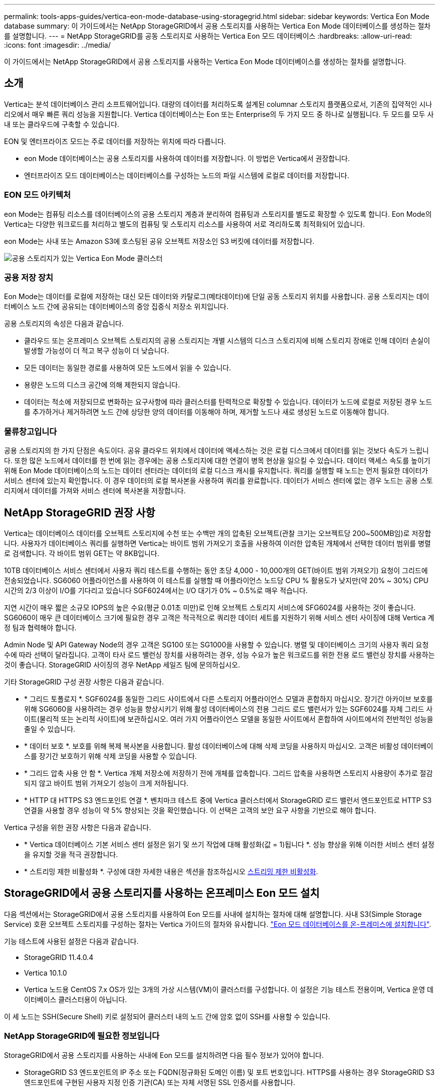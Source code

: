 ---
permalink: tools-apps-guides/vertica-eon-mode-database-using-storagegrid.html 
sidebar: sidebar 
keywords: Vertica Eon Mode database 
summary: 이 가이드에서는 NetApp StorageGRID에서 공용 스토리지를 사용하는 Vertica Eon Mode 데이터베이스를 생성하는 절차를 설명합니다. 
---
= NetApp StorageGRID를 공동 스토리지로 사용하는 Vertica Eon 모드 데이터베이스
:hardbreaks:
:allow-uri-read: 
:icons: font
:imagesdir: ../media/


[role="lead"]
이 가이드에서는 NetApp StorageGRID에서 공용 스토리지를 사용하는 Vertica Eon Mode 데이터베이스를 생성하는 절차를 설명합니다.



== 소개

Vertica는 분석 데이터베이스 관리 소프트웨어입니다. 대량의 데이터를 처리하도록 설계된 columnar 스토리지 플랫폼으로서, 기존의 집약적인 시나리오에서 매우 빠른 쿼리 성능을 지원합니다. Vertica 데이터베이스는 Eon 또는 Enterprise의 두 가지 모드 중 하나로 실행됩니다. 두 모드를 모두 사내 또는 클라우드에 구축할 수 있습니다.

EON 및 엔터프라이즈 모드는 주로 데이터를 저장하는 위치에 따라 다릅니다.

* eon Mode 데이터베이스는 공용 스토리지를 사용하여 데이터를 저장합니다. 이 방법은 Vertica에서 권장합니다.
* 엔터프라이즈 모드 데이터베이스는 데이터베이스를 구성하는 노드의 파일 시스템에 로컬로 데이터를 저장합니다.




=== EON 모드 아키텍처

eon Mode는 컴퓨팅 리소스를 데이터베이스의 공용 스토리지 계층과 분리하여 컴퓨팅과 스토리지를 별도로 확장할 수 있도록 합니다. Eon Mode의 Vertica는 다양한 워크로드를 처리하고 별도의 컴퓨팅 및 스토리지 리소스를 사용하여 서로 격리하도록 최적화되어 있습니다.

eon Mode는 사내 또는 Amazon S3에 호스팅된 공유 오브젝트 저장소인 S3 버킷에 데이터를 저장합니다.

image::vertica-eon/sg-vertica-eon-mode-cluster-with-communal-storage.png[공용 스토리지가 있는 Vertica Eon Mode 클러스터]



=== 공용 저장 장치

Eon Mode는 데이터를 로컬에 저장하는 대신 모든 데이터와 카탈로그(메타데이터)에 단일 공동 스토리지 위치를 사용합니다. 공용 스토리지는 데이터베이스 노드 간에 공유되는 데이터베이스의 중앙 집중식 저장소 위치입니다.

공용 스토리지의 속성은 다음과 같습니다.

* 클라우드 또는 온프레미스 오브젝트 스토리지의 공용 스토리지는 개별 시스템의 디스크 스토리지에 비해 스토리지 장애로 인해 데이터 손실이 발생할 가능성이 더 적고 복구 성능이 더 낮습니다.
* 모든 데이터는 동일한 경로를 사용하여 모든 노드에서 읽을 수 있습니다.
* 용량은 노드의 디스크 공간에 의해 제한되지 않습니다.
* 데이터는 적소에 저장되므로 변화하는 요구사항에 따라 클러스터를 탄력적으로 확장할 수 있습니다. 데이터가 노드에 로컬로 저장된 경우 노드를 추가하거나 제거하려면 노드 간에 상당한 양의 데이터를 이동해야 하며, 제거할 노드나 새로 생성된 노드로 이동해야 합니다.




=== 물류창고입니다

공용 스토리지의 한 가지 단점은 속도이다. 공유 클라우드 위치에서 데이터에 액세스하는 것은 로컬 디스크에서 데이터를 읽는 것보다 속도가 느립니다. 또한 많은 노드에서 데이터를 한 번에 읽는 경우에는 공용 스토리지에 대한 연결이 병목 현상을 일으킬 수 있습니다. 데이터 액세스 속도를 높이기 위해 Eon Mode 데이터베이스의 노드는 데이터 센터라는 데이터의 로컬 디스크 캐시를 유지합니다. 쿼리를 실행할 때 노드는 먼저 필요한 데이터가 서비스 센터에 있는지 확인합니다. 이 경우 데이터의 로컬 복사본을 사용하여 쿼리를 완료합니다. 데이터가 서비스 센터에 없는 경우 노드는 공용 스토리지에서 데이터를 가져와 서비스 센터에 복사본을 저장합니다.



== NetApp StorageGRID 권장 사항

Vertica는 데이터베이스 데이터를 오브젝트 스토리지에 수천 또는 수백만 개의 압축된 오브젝트(관찰 크기는 오브젝트당 200~500MB임)로 저장합니다. 사용자가 데이터베이스 쿼리를 실행하면 Vertica는 바이트 범위 가져오기 호출을 사용하여 이러한 압축된 개체에서 선택한 데이터 범위를 병렬로 검색합니다. 각 바이트 범위 GET는 약 8KB입니다.

10TB 데이터베이스 서비스 센터에서 사용자 쿼리 테스트를 수행하는 동안 초당 4,000 - 10,000개의 GET(바이트 범위 가져오기) 요청이 그리드에 전송되었습니다. SG6060 어플라이언스를 사용하여 이 테스트를 실행할 때 어플라이언스 노드당 CPU % 활용도가 낮지만(약 20% ~ 30%) CPU 시간의 2/3 이상이 I/O를 기다리고 있습니다 SGF6024에서는 I/O 대기가 0% ~ 0.5%로 매우 적습니다.

지연 시간이 매우 짧은 소규모 IOPS의 높은 수요(평균 0.01초 미만)로 인해 오브젝트 스토리지 서비스에 SFG6024를 사용하는 것이 좋습니다. SG6060이 매우 큰 데이터베이스 크기에 필요한 경우 고객은 적극적으로 쿼리한 데이터 세트를 지원하기 위해 서비스 센터 사이징에 대해 Vertica 계정 팀과 협력해야 합니다.

Admin Node 및 API Gateway Node의 경우 고객은 SG100 또는 SG1000을 사용할 수 있습니다. 병렬 및 데이터베이스 크기의 사용자 쿼리 요청 수에 따라 선택이 달라집니다. 고객이 타사 로드 밸런싱 장치를 사용하려는 경우, 성능 수요가 높은 워크로드를 위한 전용 로드 밸런싱 장치를 사용하는 것이 좋습니다. StorageGRID 사이징의 경우 NetApp 세일즈 팀에 문의하십시오.

기타 StorageGRID 구성 권장 사항은 다음과 같습니다.

* * 그리드 토폴로지 *. SGF6024를 동일한 그리드 사이트에서 다른 스토리지 어플라이언스 모델과 혼합하지 마십시오. 장기간 아카이브 보호를 위해 SG6060을 사용하려는 경우 성능을 향상시키기 위해 활성 데이터베이스의 전용 그리드 로드 밸런서가 있는 SGF6024를 자체 그리드 사이트(물리적 또는 논리적 사이트)에 보관하십시오. 여러 가지 어플라이언스 모델을 동일한 사이트에서 혼합하여 사이트에서의 전반적인 성능을 줄일 수 있습니다.
* * 데이터 보호 *. 보호를 위해 복제 복사본을 사용합니다. 활성 데이터베이스에 대해 삭제 코딩을 사용하지 마십시오. 고객은 비활성 데이터베이스를 장기간 보호하기 위해 삭제 코딩을 사용할 수 있습니다.
* * 그리드 압축 사용 안 함 *. Vertica 개체 저장소에 저장하기 전에 개체를 압축합니다. 그리드 압축을 사용하면 스토리지 사용량이 추가로 절감되지 않고 바이트 범위 가져오기 성능이 크게 저하됩니다.
* * HTTP 대 HTTPS S3 엔드포인트 연결 *. 벤치마크 테스트 중에 Vertica 클러스터에서 StorageGRID 로드 밸런서 엔드포인트로 HTTP S3 연결을 사용할 경우 성능이 약 5% 향상되는 것을 확인했습니다. 이 선택은 고객의 보안 요구 사항을 기반으로 해야 합니다.


Vertica 구성을 위한 권장 사항은 다음과 같습니다.

* * Vertica 데이터베이스 기본 서비스 센터 설정은 읽기 및 쓰기 작업에 대해 활성화(값 = 1)됩니다 *. 성능 향상을 위해 이러한 서비스 센터 설정을 유지할 것을 적극 권장합니다.
* * 스트리밍 제한 비활성화 *. 구성에 대한 자세한 내용은 섹션을 참조하십시오 <<Streamlimitations,스트리밍 제한 비활성화>>.




== StorageGRID에서 공용 스토리지를 사용하는 온프레미스 Eon 모드 설치

다음 섹션에서는 StorageGRID에서 공용 스토리지를 사용하여 Eon 모드를 사내에 설치하는 절차에 대해 설명합니다. 사내 S3(Simple Storage Service) 호환 오브젝트 스토리지를 구성하는 절차는 Vertica 가이드의 절차와 유사합니다. link:https://www.vertica.com/docs/10.1.x/HTML/Content/Authoring/InstallationGuide/EonOnPrem/InstallingEonOnPremiseWithMinio.htm?tocpath=Installing%20Vertica%7CInstalling%20Vertica%20For%20Eon%20Mode%20on-Premises%7C_____2["Eon 모드 데이터베이스를 온-프레미스에 설치합니다"^].

기능 테스트에 사용된 설정은 다음과 같습니다.

* StorageGRID 11.4.0.4
* Vertica 10.1.0
* Vertica 노드용 CentOS 7.x OS가 있는 3개의 가상 시스템(VM)이 클러스터를 구성합니다. 이 설정은 기능 테스트 전용이며, Vertica 운영 데이터베이스 클러스터용이 아닙니다.


이 세 노드는 SSH(Secure Shell) 키로 설정되어 클러스터 내의 노드 간에 암호 없이 SSH를 사용할 수 있습니다.



=== NetApp StorageGRID에 필요한 정보입니다

StorageGRID에서 공용 스토리지를 사용하는 사내에 Eon 모드를 설치하려면 다음 필수 정보가 있어야 합니다.

* StorageGRID S3 엔드포인트의 IP 주소 또는 FQDN(정규화된 도메인 이름) 및 포트 번호입니다. HTTPS를 사용하는 경우 StorageGRID S3 엔드포인트에 구현된 사용자 지정 인증 기관(CA) 또는 자체 서명된 SSL 인증서를 사용합니다.
* 버킷 이름. 미리 존재해야 하며 비어 있어야 합니다.
* 버킷에 대한 읽기 및 쓰기 액세스를 통해 키 ID 및 비밀 액세스 키에 액세스합니다.




=== S3 엔드 포인트에 액세스하기 위한 권한 부여 파일 생성

S3 끝점에 액세스하기 위한 권한 부여 파일을 생성할 때는 다음과 같은 사전 요구 사항이 적용됩니다.

* Vertica가 설치되어 있습니다.
* 클러스터가 설정, 구성 및 준비되면 데이터베이스를 생성할 수 있습니다.


S3 끝점에 액세스하기 위한 권한 부여 파일을 생성하려면 다음 단계를 수행하십시오.

. 'admintools'를 실행하여 Eon Mode 데이터베이스를 생성할 Vertica 노드에 로그인합니다.
+
기본 사용자는 Vertica 클러스터 설치 중에 생성된 dbadmin입니다.

. 텍스트 편집기를 사용하여 '/home/dbadmin' 디렉토리 아래에 파일을 만듭니다. 파일 이름은 'sg_auth.conf'와 같이 원하는 모든 것이 될 수 있습니다.
. S3 엔드포인트가 표준 HTTP 포트 80 또는 HTTPS 포트 443을 사용하는 경우 포트 번호를 건너뜁니다. HTTPS를 사용하려면 다음 값을 설정합니다.
+
** "awsenablehttps=1"을 선택하지 않으면 값을 "0"으로 설정합니다.
** ``awauth=<S3 access key ID>:<secret access key>'
** ``awsendpoint=<StorageGRID S3 endpoint>:<port>'
+
StorageGRID S3 엔드포인트 HTTPS 연결에 사용자 지정 CA 또는 자체 서명된 SSL 인증서를 사용하려면 인증서의 전체 파일 경로와 파일 이름을 지정합니다. 이 파일은 각 Vertica 노드의 동일한 위치에 있어야 하며 모든 사용자에 대한 읽기 권한이 있어야 합니다. StorageGRID S3 엔드포인트 SSL 인증서가 공개적으로 알려진 CA에 의해 서명된 경우 이 단계를 건너뜁니다.

+
``awscfile=<filepath/filename>'

+
예를 들어, 다음 샘플 파일을 참조하십시오.

+
[listing]
----
awsauth = MNVU4OYFAY2xyz123:03vuO4M4KmdfwffT8nqnBmnMVTr78Gu9wANabcxyz
awsendpoint = s3.england.connectlab.io:10443
awsenablehttps = 1
awscafile = /etc/custom-cert/grid.pem
----
+

NOTE: 운영 환경에서 고객은 공개적으로 알려진 CA가 서명한 서버 인증서를 StorageGRID S3 로드 밸런서 끝점에 구현해야 합니다.







=== 모든 Vertica 노드에서 서비스 센터 경로를 선택합니다

서비스 센터 스토리지 경로에 대해 각 노드에서 디렉토리를 선택하거나 생성합니다. 서비스 센터 스토리지 경로 매개 변수에 대해 제공한 디렉토리는 다음과 같아야 합니다.

* 클러스터의 모든 노드에서 동일한 경로(예: '/home/dbadmin/depot')
* dbadmin 사용자가 읽고 쓸 수 있습니다
* 충분한 보관
+
기본적으로 Vertica는 depot 스토리지에 대한 디렉토리를 포함하는 파일 시스템 공간의 60%를 사용합니다. create_db 명령에서 '--depot-size' 인수를 사용하여 서비스 센터 크기를 제한할 수 있습니다. 을 참조하십시오 link:https://www.vertica.com/blog/sizing-vertica-cluster-eon-mode-database/["Eon 모드 데이터베이스에 대한 Vertica 클러스터 크기 조정"^] 일반 Vertica 사이징 지침을 참조하거나 Vertica 어카운트 매니저에게 문의하십시오.

+
admintools create_db" 도구는 서비스 센터 경로가 없는 경우 해당 경로를 생성하려고 시도합니다.





=== Eon 온프레미스 데이터베이스 생성

Eon 온프레미스 데이터베이스를 만들려면 다음 단계를 수행하십시오.

. 데이터베이스를 생성하려면 admintools create_db 툴을 사용합니다.
+
다음 목록에서는 이 예제에 사용된 인수에 대해 간략하게 설명합니다. 필수 인수와 선택적 인수에 대한 자세한 설명은 Vertica 문서를 참조하십시오.

+
** 에서 생성된 권한 부여 파일의 -x <경로/파일 이름 <<createauthorization,“S3 끝점에 액세스하기 위한 권한 부여 파일 생성”>> 를 누릅니다.
+
인증 세부 정보는 성공적으로 생성된 후 데이터베이스 내에 저장됩니다. 이 파일을 제거하여 S3 비밀 키가 노출되지 않도록 할 수 있습니다.

** 공용 스토리지 위치 <S3://StorageGrid 버켓 이름>
** -s <이 데이터베이스에 사용할 Vertica 노드의 쉼표로 구분된 목록>
** d <생성할 데이터베이스 이름>
** 이 새 데이터베이스에 대해 설정할 -p <암호>. 예를 들어, 다음 샘플 명령을 참조하십시오.
+
[listing]
----
admintools -t create_db -x sg_auth.conf --communal-storage-location=s3://vertica --depot-path=/home/dbadmin/depot --shard-count=6 -s vertica-vm1,vertica-vm2,vertica-vm3 -d vmart -p '<password>'
----
+
새 데이터베이스를 생성하는 데는 데이터베이스의 노드 수에 따라 몇 분 정도 소요됩니다. 데이터베이스를 처음 만들 때 사용권 계약에 동의하라는 메시지가 표시됩니다.





예를 들어 다음 샘플 권한 부여 파일 및 'db 생성' 명령을 참조하십시오.

[listing]
----
[dbadmin@vertica-vm1 ~]$ cat sg_auth.conf
awsauth = MNVU4OYFAY2CPKVXVxxxx:03vuO4M4KmdfwffT8nqnBmnMVTr78Gu9wAN+xxxx
awsendpoint = s3.england.connectlab.io:10445
awsenablehttps = 1

[dbadmin@vertica-vm1 ~]$ admintools -t create_db -x sg_auth.conf --communal-storage-location=s3://vertica --depot-path=/home/dbadmin/depot --shard-count=6 -s vertica-vm1,vertica-vm2,vertica-vm3 -d vmart -p 'xxxxxxxx'
Default depot size in use
Distributing changes to cluster.
    Creating database vmart
    Starting bootstrap node v_vmart_node0007 (10.45.74.19)
    Starting nodes:
        v_vmart_node0007 (10.45.74.19)
    Starting Vertica on all nodes. Please wait, databases with a large catalog may take a while to initialize.
    Node Status: v_vmart_node0007: (DOWN)
    Node Status: v_vmart_node0007: (DOWN)
    Node Status: v_vmart_node0007: (DOWN)
    Node Status: v_vmart_node0007: (UP)
    Creating database nodes
    Creating node v_vmart_node0008 (host 10.45.74.29)
    Creating node v_vmart_node0009 (host 10.45.74.39)
    Generating new configuration information
    Stopping single node db before adding additional nodes.
    Database shutdown complete
    Starting all nodes
Start hosts = ['10.45.74.19', '10.45.74.29', '10.45.74.39']
    Starting nodes:
        v_vmart_node0007 (10.45.74.19)
        v_vmart_node0008 (10.45.74.29)
        v_vmart_node0009 (10.45.74.39)
    Starting Vertica on all nodes. Please wait, databases with a large catalog may take a while to initialize.
    Node Status: v_vmart_node0007: (DOWN) v_vmart_node0008: (DOWN) v_vmart_node0009: (DOWN)
    Node Status: v_vmart_node0007: (DOWN) v_vmart_node0008: (DOWN) v_vmart_node0009: (DOWN)
    Node Status: v_vmart_node0007: (DOWN) v_vmart_node0008: (DOWN) v_vmart_node0009: (DOWN)
    Node Status: v_vmart_node0007: (DOWN) v_vmart_node0008: (DOWN) v_vmart_node0009: (DOWN)
    Node Status: v_vmart_node0007: (UP) v_vmart_node0008: (UP) v_vmart_node0009: (UP)
Creating depot locations for 3 nodes
Communal storage detected: rebalancing shards

Waiting for rebalance shards. We will wait for at most 36000 seconds.
Installing AWS package
    Success: package AWS installed
Installing ComplexTypes package
    Success: package ComplexTypes installed
Installing MachineLearning package
    Success: package MachineLearning installed
Installing ParquetExport package
    Success: package ParquetExport installed
Installing VFunctions package
    Success: package VFunctions installed
Installing approximate package
    Success: package approximate installed
Installing flextable package
    Success: package flextable installed
Installing kafka package
    Success: package kafka installed
Installing logsearch package
    Success: package logsearch installed
Installing place package
    Success: package place installed
Installing txtindex package
    Success: package txtindex installed
Installing voltagesecure package
    Success: package voltagesecure installed
Syncing catalog on vmart with 2000 attempts.
Database creation SQL tasks completed successfully. Database vmart created successfully.
----
[cols="1a,1a"]
|===
| 오브젝트 크기(바이트) | 버킷/객체 키 전체 경로 


 a| 
61입니다
 a| 
S3://vertica/051/026d63a9d4a33237bf0e2c2a794a00a000021a07/026d63a9d4a33237bf0e2cf2a794a00a000021a07_0 DFS



 a| 
145년
 a| 
S 3://vertica/2c4/026d63a9d4a33237bf0e2c2cf2a794a00a000021a3d/026d63ae9d4a33237bf0e2c2cf2a794a00a000021a3d_0 DFS



 a| 
146
 a| 
S3://vertica/33c/026d63a9d4a33237bf0e2c2cf2a794a00a000021a1d/026d63a9d4a33237bf0e2c2cf2a794a00a000021a1d_0 DFS



 a| 
40세
 a| 
S3://vertica/382/026d63a9d4a33237bf0e2c2a794a00a000021a31/026d63a9d4a33237bf0e2c2a794a00a000021a31_0 DFS



 a| 
145년
 a| 
S 3://vertica/42F/026d63a9d4a33237bf0e2c2a794a00a000021a21/026d63ae9d4a33237bf0e2c2cf2a794a00a000021a21_0 DFS



 a| 
34세
 a| 
S3://vertica/472/026d63a9d4a33237bf0e2c2cf2a794a00a000021a25/026d63a9d4a33237bf0e2c2cf2a794a00a000021a25_0 DFS



 a| 
41세
 a| 
S 3://vertica/476/026d63a9d4a33237bf0e2c2cf2a794a00a000021a2d/026d63ae9d4a33237bf0e2c2cf2a794a00a000021a2d_0 DFS



 a| 
61입니다
 a| 
S3://vertica/52A/026d63a9d4a33237bf0e2c2cf2a794a00a000021a5d/026d63a9d4a33237bf0e2c2cf2a794a00a000021a5d_0 DFS



 a| 
131입니다
 a| 
S3://vertica/5d2/026d63a9d4a33237bf0e2c2cf2a794a00a000021a19/026d63a9d4a33237bf0e2c2cf2a794a00a000021a19_0 DFS



 a| 
91세
 a| 
S3://vertica/5f7/026d63a9d4a33237bf0e2c2cf2a794a00a000021a11/026d63a9d4a33237bf0e2c2cf2a794a00a000021a11_0 DFS



 a| 
118입니다
 a| 
S3://vertica/82d/026d63a9d4a33237bf0e2c2cf2a794a00a000021a15/026d63a9d4a33237bf0e2cf2a794a00a0000000021a15_0 DFS



 a| 
115년
 a| 
S3://vertica/9a2/026d63a9d4a33237bf0e2c2cf2a794a00a000021a61/026d63a9d4a33237bf0e2c2cf2a794a00a000021a61_0 DFS



 a| 
33세
 a| 
S 3://vertica/ACD/026d63a9d4a33237bf0e2c2a794a00a000021a29/026d63a9d4a33237bf0e2c2a794a00a000021a29_0 DFS



 a| 
133입니다
 a| 
S3://vertica/b98/026d63a9d4a33237bf0e2c2cf2a794a00a000021a4d/026d63a9d4a33237bf0e2c2cf2a794a00a000021a4d_0 DFS



 a| 
38세
 a| 
S 3://vertica/DB3/026d63a9d4a33237bf0e2c2cf2a794a00a000021a49/026d63ae9d4a33237bf0e2c2cf2a794a00a000021a49_0 DFS



 a| 
38세
 a| 
S3://vertica/EBA/026d63a9d4a33237bf0e2c2a794a00a000021a59/026d63ae9d4a33237bf0e2c2cf2a794a00a0000000021a59_0 DFS



 a| 
21521920
 a| 
S3://vertica/metadata/VMart/Libraries/026d63ae9d4a33237bf0e2c2cf2a794a00a0000215e2/026d63a33237bf0e2c2cf2a794a00a0000215e2



 a| 
6865408
 a| 
S3://vertica/metadata/VMart/Libraries/026d63ae9d4a33237bf0e2c2a794a00a000021602/026d63ae9d4a33237bf0e2c2cf2a794a00a000021602



 a| 
204217344
 a| 
S3://vertica/metadata/VMart/Libraries/026d63a9d4a33237bf0e2c2a794a00a000021610/026d63ae9d4a33237bf0e2c2cf2a794a00a000021610



 a| 
16109056
 a| 
S3://vertica/metadata/VMart/Libraries/026d63ae9d4a33237bf0e2cf2a794a00a0000217e0/026d63a9d4a33237bf0e2c2a794a00a0000217e0



 a| 
12853248
 a| 
S3://vertica/metadata/VMart/Libraries/026d63ae9d4a33237bf0e2cf2a794a00a000021800/026d63ae9d4a33237bf0e2c2cf2a794a00a000021800 tar



 a| 
8937984
 a| 
S3://vertica/metadata/VMart/Libraries/026d63ae9d4a33237bf0e2c2cf2a794a00a00002187a/026d63a33237bf0e2c2cf2a794a00a00002187a.



 a| 
56260608
 a| 
S3://vertica/metadata/VMart/Libraries/026d63ae9d4a33237bf0e2cf2a794a00a0000218b2/026d63a9d4a33237bf0e2c2a794a00a0000218b2



 a| 
53947904
 a| 
S3://vertica/metadata/VMart/Libraries/026d63ae9d4a33237bf0e2c2cf2a794a00a0000219ba/026d63a33237bf0e2c2cf2a794a00a0000219ba



 a| 
44932608
 a| 
S3://vertica/metadata/VMart/Libraries/026d63ae9d4a33237bf0e2cf2a794a00a0000219de/026d63a33237bf0e2c2cf2a794a00a0000219de



 a| 
256306688
 a| 
S3://vertica/metadata/VMart/Libraries/026d63ae9d4a33237bf0e2cf2a794a00a000021a6e/026d63a33237bf0e2c2a794a00a000021a6e



 a| 
8062464
 a| 
S3://vertica/metadata/VMart/Libraries/026d63ae9d4a33237bf0e2cf2a794a00a000021e34/026d63a9d4a33237bf0e2c2cf2a794a00a000021e34



 a| 
20024832
 a| 
S3://vertica/metadata/VMart/Libraries/026d63ae9d4a33237bf0e2cf2a794a00a000021e70/026d63a9d4a33237bf0e2c2cf2a794a00a000021e70



 a| 
10444
 a| 
S 3://vertica/metadata/VMart/cluster_config.json



 a| 
823266
 a| 
S 3://vertica/metadata/VMart/nodes/v_vmart_node0016/Catalog/859703b06a3456d95d0be28575a673/Checkpoints/C13/chkpt_1.cat.gz`



 a| 
254년
 a| 
S 3://vertica/metadata/VMart/nodes/v_vmart_node0016/Catalog/859703b06a3456d95d0be28575a673/Checkpoints/C13/Completed



 a| 
2958
 a| 
S 3://vertica/metadata/VMart/nodes/v_vmart_node0016/Catalog/859703b06a3456d95d0be28575a673/Checkpoints/C2_2/chkpt_1.cat.gz`



 a| 
231
 a| 
S 3://vertica/metadata/VMart/nodes/v_vmart_node0016/Catalog/859703b06a3456d95d0be28575a673/Checkpoints/C2_2/Completed



 a| 
822521
 a| 
S 3://vertica/metadata/VMart/nodes/v_vmart_node0016/Catalog/859703b06a3456d95d0be28575a673/Checkpoints/C4_chkpt_1.cat.gz`



 a| 
231
 a| 
S 3://vertica/metadata/VMart/nodes/v_vmart_node0016/Catalog/859703b06a3456d95d0be28575a673/Checkpoints/C4/Completed



 a| 
746513
 a| 
S 3://vertica/metadata/VMart/nodes/v_vmart_node0016/Catalog/859703b06a3456d95d0be28575a673/Txnlogs/txn_14_g14.cat`



 a| 
2596
 a| 
S 3://vertica/metadata/VMart/nodes/v_vmart_node0016/Catalog/859703b06a3456d95d0be28575a673/Txnlogs/txn_3_g3.cat.gz`



 a| 
821065
 a| 
S 3://vertica/metadata/VMart/nodes/v_vmart_node0016/Catalog/859703b06a3456d95d0be28575a673/Txnlogs/txn_4_g4.cat.gz`



 a| 
6440
 a| 
S 3://vertica/metadata/VMart/nodes/v_vmart_node0016/Catalog/859703b06a3456d95d0be28575a673/Txnlogs/txn_5_g5.cat`



 a| 
8518
 a| 
S 3://vertica/metadata/VMart/nodes/v_vmart_node0016/Catalog/859703b06a3456d95d0be28575a673/Txnlogs/txn_8_g8.cat`



 a| 
0
 a| 
S 3://vertica/metadata/VMart/nodes/v_vmart_node0016/Catalog/859703b06a3456d95d0be28575a673/tiered_catalog.cat`



 a| 
822922
 a| 
S 3://vertica/metadata/VMart/nodes/v_vmart_node0017/Catalog/859703b06a3456d95d0be28575a673/Checkpoints/C14_7/chkpt_1.cat.gz`



 a| 
232입니다
 a| 
S 3://vertica/metadata/VMart/nodes/v_vmart_node0017/Catalog/859703b06a3456d95d0be28575a673/Checkpoints/C14_7/Completed



 a| 
822930
 a| 
S 3://vertica/metadata/VMart/nodes/v_vmart_node0017/Catalog/859703b06a3456d95d0be28575a673/Txnlogs/txn_14_g7.cat.gz`



 a| 
755033
 a| 
S 3://vertica/metadata/VMart/nodes/v_vmart_node0017/Catalog/859703b06a3456d95d0be28575a673/Txnlogs/txn_15_g8.cat`



 a| 
0
 a| 
S 3://vertica/metadata/VMart/nodes/v_vmart_node0017/Catalog/859703b06a3456d95d0be28575a673/tiered_catalog.cat`



 a| 
822922
 a| 
S 3://vertica/metadata/VMart/nodes/v_vmart_node0018/Catalog/859703b06a3456d95d0be28575a673/Checkpoints/C14_7/chkpt_1.cat.gz`



 a| 
232입니다
 a| 
S 3://vertica/metadata/VMart/nodes/v_vmart_node0018/Catalog/859703b06a3456d95d0be28575a673/Checkpoints/C14_7/Completed



 a| 
822930
 a| 
S 3://vertica/metadata/VMart/nodes/v_vmart_node0018/Catalog/859703b06a3456d95d0be28575a673/Txnlogs/txn_14_g7.cat.gz`



 a| 
755033
 a| 
S 3://vertica/metadata/VMart/nodes/v_vmart_node0018/Catalog/859703b06a3456d95d0be28575a673/Txnlogs/txn_15_g8.cat`



 a| 
0
 a| 
S 3://vertica/metadata/VMart/nodes/v_vmart_node0018/Catalog/859703b06a3456d95d0be28575a673/tiered_catalog.cat`

|===


=== 스트리밍 제한 비활성화

이 절차는 다른 온프레미스 오브젝트 스토리지에 대한 Vertica 가이드를 기반으로 하며 StorageGRID에 적용할 수 있어야 합니다.

. 데이터베이스를 만든 후 AWSStreamingConnectionPercentage 구성 매개 변수를 0으로 설정하여 비활성화합니다. 이 설정은 공용 스토리지가 있는 Eon 모드 온-프레미스 설치에는 필요하지 않습니다. 이 구성 매개 변수는 Vertica가 스트리밍 읽기에 사용하는 개체 저장소에 대한 연결 수를 제어합니다. 클라우드 환경에서 이 설정은 오브젝트 저장소에서 데이터를 스트리밍하는 데 사용 가능한 모든 파일 핸들을 사용하지 않도록 도와줍니다. 이 경우 일부 파일 핸들을 다른 오브젝트 저장소 작업에 사용할 수 있습니다. 온프레미스 오브젝트 저장소의 대기 시간이 짧기 때문에 이 옵션이 필요하지 않습니다.
. 매개 변수 값을 업데이트하려면 "vsql" 문을 사용합니다. 암호는 “온-프레미스 데이터베이스 만들기”에서 설정한 데이터베이스 암호입니다. 예를 들어, 다음 샘플 출력을 참조하십시오.


[listing]
----
[dbadmin@vertica-vm1 ~]$ vsql
Password:
Welcome to vsql, the Vertica Analytic Database interactive terminal.
Type:   \h or \? for help with vsql commands
        \g or terminate with semicolon to execute query
        \q to quit
dbadmin=> ALTER DATABASE DEFAULT SET PARAMETER AWSStreamingConnectionPercentage = 0; ALTER DATABASE
dbadmin=> \q
----


=== 물류창고 설정을 확인하는 중입니다

Vertica 데이터베이스 기본 서비스 센터 설정은 읽기 및 쓰기 작업에 대해 활성화됩니다(값 = 1). 성능 향상을 위해 이러한 서비스 센터 설정을 유지할 것을 적극 권장합니다.

[listing]
----
vsql -c 'show current all;' | grep -i UseDepot
DATABASE | UseDepotForReads | 1
DATABASE | UseDepotForWrites | 1
----


=== 샘플 데이터 로드(옵션)

이 데이터베이스가 테스트용으로 제거되는 경우 테스트를 위해 이 데이터베이스에 샘플 데이터를 로드할 수 있습니다. Vertica는 각 Vertica 노드의 '/opt/vertica/examples/VMart_Schema/'에 있는 샘플 데이터 세트 VMart와 함께 제공됩니다. 이 샘플 데이터 집합에 대한 자세한 내용을 확인할 수 있습니다 link:https://www.vertica.com/docs/10.1.x/HTML/Content/Authoring/GettingStartedGuide/IntroducingVMart/IntroducingVMart.htm?zoom_highlight=VMart["여기"^].

다음 단계에 따라 샘플 데이터를 로드합니다.

. Vertica 노드 중 하나에 dbadmin으로 로그인합니다. cd /opt/vertica/examples/VMart_Schema/
. 데이터베이스에 예제 데이터를 로드하고 하위 단계 c 및 d에 프롬프트가 표시되면 데이터베이스 암호를 입력합니다.
+
.. 'cd/opt/vertica/examples/VMart_Schema'를 선택합니다
.. './vmart_gen'
.. "vsql<vmart_define_schema.sql"을 참조하십시오
.. "vsql <vmart_load_data.sql"을 선택합니다


. 미리 정의된 SQL 쿼리가 여러 개 있습니다. 일부 쿼리를 실행하여 테스트 데이터가 데이터베이스에 성공적으로 로드되었는지 확인할 수 있습니다. 예: ``vsql<vmart_queries1.sql'




== 추가 정보를 찾을 수 있는 위치

이 문서에 설명된 정보에 대해 자세히 알아보려면 다음 문서 및/또는 웹 사이트를 검토하십시오.

* link:https://docs.netapp.com/us-en/storagegrid-117/["NetApp StorageGRID 11.7 제품 문서"^]
* link:https://www.netapp.com/pdf.html?item=/media/7931-ds-3613.pdf["StorageGRID 데이터 시트"^]
* link:https://www.vertica.com/documentation/vertica/10-1-x-documentation/["Vertica 10.1 제품 설명서"^]




== 버전 기록

[cols="1a,1a,2a"]
|===
| 버전 | 날짜 | 문서 버전 기록 


 a| 
버전 1.0
 a| 
2021년 9월
 a| 
최초 릴리스.

|===
안젤라 청 _ 에 의해
